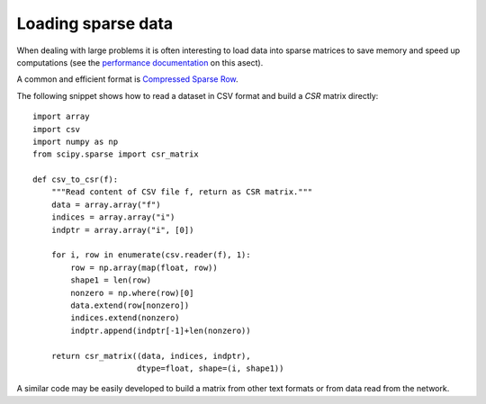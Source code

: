 .. _sparse_data_loading

Loading sparse data
===================

When dealing with large problems it is often interesting to load data into
sparse matrices to save memory and speed up computations (see the 
`performance documentation <../modules/computational_performance.rst>`_ 
on this asect).

A common and efficient format is `Compressed Sparse Row
<http://docs.scipy.org/doc/scipy/reference/generated/scipy.sparse.csr_matrix.html#scipy.sparse.csr_matrix>`_.

The following snippet shows how to read a dataset in CSV format and build a `CSR` 
matrix directly::

  import array
  import csv
  import numpy as np
  from scipy.sparse import csr_matrix

  def csv_to_csr(f):
      """Read content of CSV file f, return as CSR matrix."""
      data = array.array("f")
      indices = array.array("i")
      indptr = array.array("i", [0])

      for i, row in enumerate(csv.reader(f), 1):
          row = np.array(map(float, row))
          shape1 = len(row)
          nonzero = np.where(row)[0]
          data.extend(row[nonzero])
          indices.extend(nonzero)
          indptr.append(indptr[-1]+len(nonzero))

      return csr_matrix((data, indices, indptr),
                        dtype=float, shape=(i, shape1))

A similar code may be easily developed to build a matrix from other text formats
or from data read from the network.
